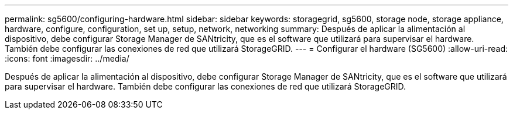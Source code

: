 ---
permalink: sg5600/configuring-hardware.html 
sidebar: sidebar 
keywords: storagegrid, sg5600, storage node, storage appliance, hardware, configure, configuration, set up, setup, network, networking 
summary: Después de aplicar la alimentación al dispositivo, debe configurar Storage Manager de SANtricity, que es el software que utilizará para supervisar el hardware. También debe configurar las conexiones de red que utilizará StorageGRID. 
---
= Configurar el hardware (SG5600)
:allow-uri-read: 
:icons: font
:imagesdir: ../media/


[role="lead"]
Después de aplicar la alimentación al dispositivo, debe configurar Storage Manager de SANtricity, que es el software que utilizará para supervisar el hardware. También debe configurar las conexiones de red que utilizará StorageGRID.
